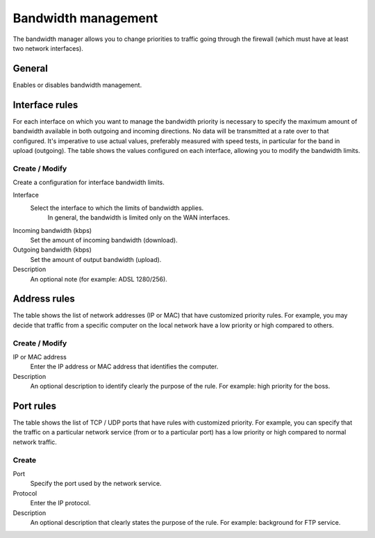 ====================
Bandwidth management
====================

The bandwidth manager allows you to change priorities to traffic
going through the firewall (which must have at least two network interfaces).

General
========

Enables or disables bandwidth management.


Interface rules
===============

For each interface on which you want to manage the bandwidth priority is
necessary to specify the maximum amount of bandwidth available in both
outgoing and incoming directions. No data will be transmitted at a rate
over to that configured. It's imperative to use actual values,
preferably measured with speed tests, in particular for the band in
upload (outgoing). The table shows the values configured on each
interface, allowing you to modify the bandwidth limits.

Create / Modify
---------------

Create a configuration for interface bandwidth limits.

Interface
    Select the interface to which the limits of bandwidth applies.
     In general, the bandwidth is limited only on the WAN interfaces.

Incoming bandwidth (kbps)
    Set the amount of incoming bandwidth (download).

Outgoing bandwidth (kbps)
    Set the amount of output bandwidth (upload).

Description
    An optional note (for example: ADSL 1280/256).


Address rules
==============

The table shows the list of network addresses (IP or MAC) that have
customized priority rules. For example, you may decide
that traffic from a specific computer on the local network
have a low priority or high compared to others.


Create / Modify 
---------------

IP or MAC address
    Enter the IP address or MAC address that identifies the computer.

Description
     An optional description to identify
     clearly the purpose of the rule. For example: high priority for the
     boss.

Port rules 
==========

The table shows the list of TCP / UDP ports that have rules with
customized priority. For example, you can specify that the
traffic on a particular network service (from or to
a particular port) has a low priority or high
compared to normal network traffic.


Create 
------

Port
    Specify the port used by the network service.

Protocol
    Enter the IP protocol.

Description
    An optional description that 
    clearly states the purpose of the rule. For example: background for
    FTP service.
